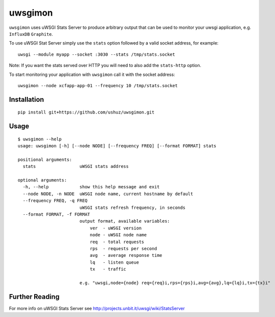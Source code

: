uwsgimon
========

``uwsgimon`` uses uWSGI Stats Server to produce arbitrary output that
can be used to monitor your uwsgi application, e.g. ``InfluxDB``
``Graphite``.

To use uWSGI Stat Server simply use the ``stats`` option followed by
a valid socket address, for example::

    uwsgi --module myapp --socket :3030 --stats /tmp/stats.socket

Note: If you want the stats served over HTTP you will need to also add
the ``stats-http`` option.

To start monitoring your application with ``uwsgimon`` call it with
the socket address::

    uwsgimon --node xcfapp-app-01 --frequency 10 /tmp/stats.socket

Installation
------------

::

    pip install git+https://github.com/ushuz/uwsgimon.git

Usage
-----

::

    $ uwsgimon --help
    usage: uwsgimon [-h] [--node NODE] [--frequency FREQ] [--format FORMAT] stats

    positional arguments:
      stats                 uWSGI stats address

    optional arguments:
      -h, --help            show this help message and exit
      --node NODE, -n NODE  uWSGI node name, current hostname by default
      --frequency FREQ, -q FREQ
                            uWSGI stats refresh frequency, in seconds
      --format FORMAT, -f FORMAT
                            output format, available variables:
                                ver  - uWSGI version
                                node - uWSGI node name
                                req  - total requests
                                rps  - requests per second
                                avg  - average response time
                                lq   - listen queue
                                tx   - traffic

                            e.g. "uwsgi,node={node} req={req}i,rps={rps}i,avg={avg},lq={lq}i,tx={tx}i"

Further Reading
---------------

For more info on uWSGI Stats Server see http://projects.unbit.it/uwsgi/wiki/StatsServer
